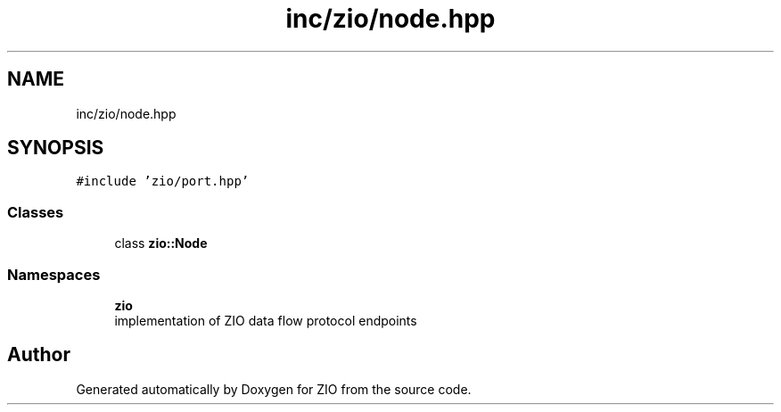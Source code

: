 .TH "inc/zio/node.hpp" 3 "Fri Jan 3 2020" "ZIO" \" -*- nroff -*-
.ad l
.nh
.SH NAME
inc/zio/node.hpp
.SH SYNOPSIS
.br
.PP
\fC#include 'zio/port\&.hpp'\fP
.br

.SS "Classes"

.in +1c
.ti -1c
.RI "class \fBzio::Node\fP"
.br
.in -1c
.SS "Namespaces"

.in +1c
.ti -1c
.RI " \fBzio\fP"
.br
.RI "implementation of ZIO data flow protocol endpoints "
.in -1c
.SH "Author"
.PP 
Generated automatically by Doxygen for ZIO from the source code\&.
